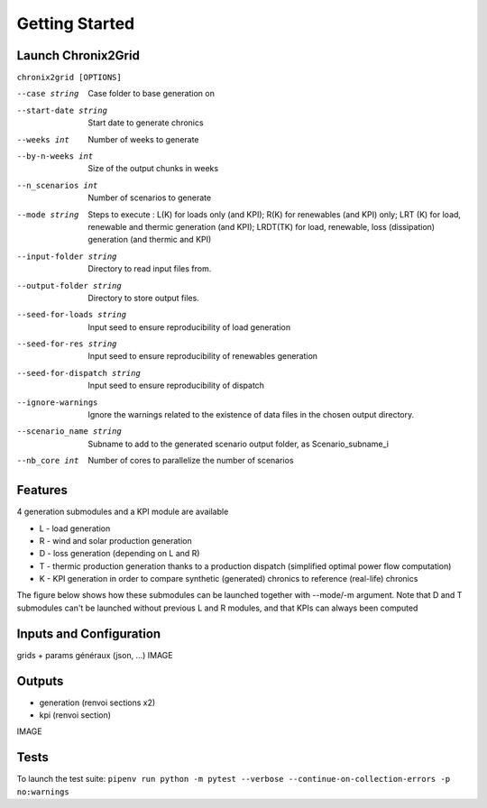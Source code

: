 ***************
Getting Started
***************

Launch Chronix2Grid
====================

``chronix2grid [OPTIONS]``

--case string
                            Case folder to base generation on
--start-date string
                            Start date to generate chronics
--weeks int           Number of weeks to generate
--by-n-weeks int      Size of the output chunks in weeks
--n_scenarios int     Number of scenarios to generate
--mode string
                            Steps to execute : L(K) for loads only (and KPI);
                            R(K) for renewables (and KPI) only; LRT (K)
                            for load, renewable and thermic generation (and KPI);
                            LRDT(TK) for load, renewable, loss (dissipation) generation
                            (and thermic and KPI)

--input-folder string
                            Directory to read input files from.
--output-folder string
                            Directory to store output files.
--seed-for-loads string
                            Input seed to ensure reproducibility of load generation
--seed-for-res string
                            Input seed to ensure reproducibility of renewables generation
--seed-for-dispatch string
                            Input seed to ensure reproducibility of dispatch
--ignore-warnings
                            Ignore the warnings related to the existence of
                            data files in the chosen output directory.
--scenario_name string
                            Subname to add to the generated scenario output folder, as Scenario_subname_i
--nb_core int
                            Number of cores to parallelize the number of scenarios


Features
============

4 generation submodules and a KPI module are available

* L - load generation
* R - wind and solar production generation
* D - loss generation (depending on L and R)
* T - thermic production generation thanks to a production dispatch (simplified optimal power flow computation)
* K - KPI generation in order to compare synthetic (generated) chronics to reference (real-life) chronics

The figure below shows how these submodules can be launched together with --mode/-m argument.
Note that D and T submodules can't be launched without previous L and R modules, and that KPIs can always been computed

.. image:: ../pictures/Launch_mode.png

Inputs and Configuration
========================

grids + params généraux (json, ...)
IMAGE

Outputs
========================

* generation (renvoi sections x2)
* kpi (renvoi section)
IMAGE

Tests
=====

To launch the test suite:
``pipenv run python -m pytest --verbose --continue-on-collection-errors -p no:warnings``

